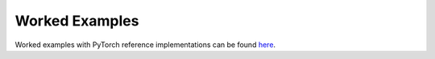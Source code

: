 Worked Examples
---------------

Worked examples with PyTorch reference implementations can be found
`here <https://github.com/zongyf02/mlax/tree/main/examples>`_.